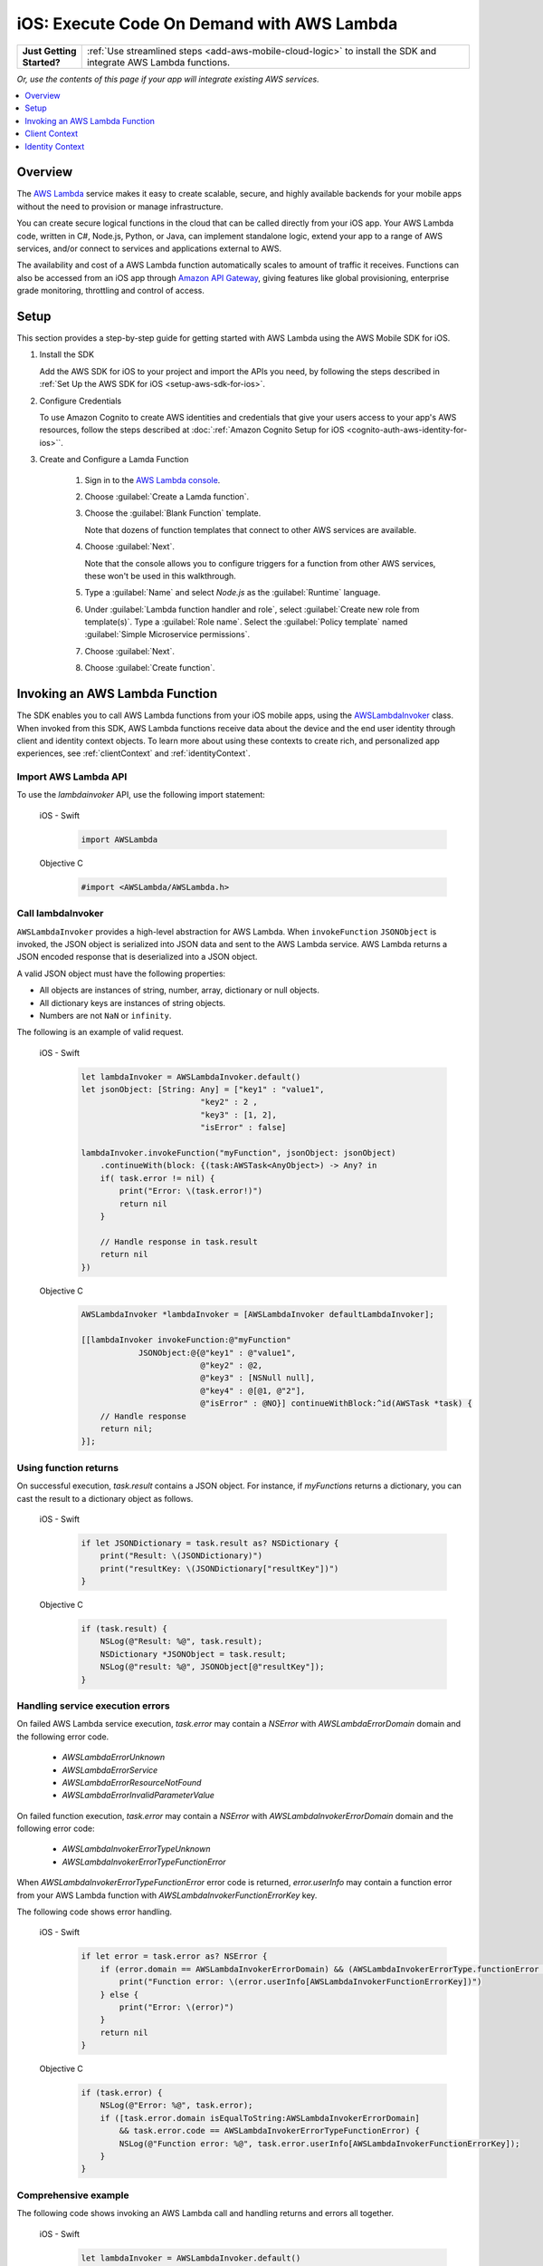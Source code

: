 .. Copyright 2010-2018 Amazon.com, Inc. or its affiliates. All Rights Reserved.

   This work is licensed under a Creative Commons Attribution-NonCommercial-ShareAlike 4.0
   International License (the "License"). You may not use this file except in compliance with the
   License. A copy of the License is located at http://creativecommons.org/licenses/by-nc-sa/4.0/.

   This file is distributed on an "AS IS" BASIS, WITHOUT WARRANTIES OR CONDITIONS OF ANY KIND,
   either express or implied. See the License for the specific language governing permissions and
   limitations under the License.

.. _how-to-ios-lambda:

###########################################
iOS: Execute Code On Demand with AWS Lambda
###########################################

.. list-table::
   :widths: 1 6

   * - **Just Getting Started?**

     - :ref:`Use streamlined steps <add-aws-mobile-cloud-logic>` to install the SDK and integrate AWS Lambda functions.

*Or, use the contents of this page if your app will integrate existing AWS services.*


.. contents::
   :local:
   :depth: 1

Overview
========

The `AWS Lambda <http://aws.amazon.com/lambda/>`__ service makes it easy to create scalable, secure, and highly available backends for your mobile apps without the need to provision or manage infrastructure.

You can create secure logical functions in the cloud that can be called directly from your iOS app. Your AWS Lambda code, written in C#, Node.js, Python, or Java, can implement standalone logic, extend your app to a range of AWS services, and/or connect to services and applications external to AWS.

The availability and cost of a AWS Lambda function automatically scales to amount of traffic it receives. Functions can also be accessed from an iOS app through `Amazon API Gateway <http://aws.amazon.com/lambda/>`__, giving features like global provisioning, enterprise grade monitoring, throttling and control of access.

Setup
=====

This section provides a step-by-step guide for getting started with AWS Lambda using the AWS Mobile SDK for iOS.

#. Install the SDK

   Add the AWS SDK for iOS to your project and import the APIs you need, by following the steps described
   in :ref:`Set Up the AWS SDK for iOS <setup-aws-sdk-for-ios>`.

#. Configure Credentials

   To use Amazon Cognito to create AWS identities and credentials that give your users access to your app's AWS resources, follow the steps described at :doc:`:ref:`Amazon Cognito Setup for iOS <cognito-auth-aws-identity-for-ios>``.

#. Create and Configure a Lamda Function

    #. Sign in to the `AWS Lambda console <https://console.aws.amazon.com/lambda/>`__.

    #. Choose :guilabel:`Create a Lamda function`.

    #. Choose the :guilabel:`Blank Function` template.

       Note that dozens of function templates that connect to other AWS services are available.

    #. Choose :guilabel:`Next`.

       Note that the console allows you to configure triggers for a function from other AWS services, these won't be used in this walkthrough.

    #. Type a :guilabel:`Name` and select `Node.js` as the :guilabel:`Runtime` language.

    #. Under :guilabel:`Lambda function handler and role`, select :guilabel:`Create new role from template(s)`.
       Type a :guilabel:`Role name`. Select the :guilabel:`Policy template` named :guilabel:`Simple Microservice permissions`.

    #. Choose :guilabel:`Next`.

    #. Choose :guilabel:`Create function`.


Invoking an AWS Lambda Function
=================================

The SDK enables you to call AWS Lambda functions from your iOS mobile apps,
using the `AWSLambdaInvoker <http://docs.aws.amazon.com/AWSiOSSDK/latest/Classes/AWSLambdaInvoker.html>`__ class. When invoked from this SDK, AWS Lambda functions receive
data about the device and the end user identity through client and identity context objects.
To learn more about using these contexts to create rich, and personalized app experiences,
see :ref:`clientContext` and :ref:`identityContext`.

Import AWS Lambda API
----------------------

To use the `lambdainvoker` API, use the following import statement:

    .. container:: option

        iOS - Swift
            .. code-block:: swift

                import AWSLambda

        Objective C
            .. code-block:: objectivec

                #import <AWSLambda/AWSLambda.h>


Call lambdaInvoker
------------------

``AWSLambdaInvoker`` provides a high-level abstraction for AWS Lambda. When ``invokeFunction``
``JSONObject`` is invoked, the JSON object is serialized into JSON data and sent to the
AWS Lambda service. AWS Lambda returns a JSON encoded response that is deserialized into
a JSON object.

A valid JSON object must have the following properties:

* All objects are instances of string, number, array, dictionary or null objects.
* All dictionary keys are instances of string objects.
* Numbers are not ``NaN`` or ``infinity``.

The following is an example of valid request.

    .. container:: option

        iOS - Swift
            .. code-block:: swift

                let lambdaInvoker = AWSLambdaInvoker.default()
                let jsonObject: [String: Any] = ["key1" : "value1",
                                         "key2" : 2 ,
                                         "key3" : [1, 2],
                                         "isError" : false]

                lambdaInvoker.invokeFunction("myFunction", jsonObject: jsonObject)
                    .continueWith(block: {(task:AWSTask<AnyObject>) -> Any? in
                    if( task.error != nil) {
                        print("Error: \(task.error!)")
                        return nil
                    }

                    // Handle response in task.result
                    return nil
                })


        Objective C
            .. code-block:: objectivec

                AWSLambdaInvoker *lambdaInvoker = [AWSLambdaInvoker defaultLambdaInvoker];

                [[lambdaInvoker invokeFunction:@"myFunction"
                            JSONObject:@{@"key1" : @"value1",
                                         @"key2" : @2,
                                         @"key3" : [NSNull null],
                                         @"key4" : @[@1, @"2"],
                                         @"isError" : @NO}] continueWithBlock:^id(AWSTask *task) {
                    // Handle response
                    return nil;
                }];


Using function returns
----------------------

On successful execution, `task.result` contains a JSON object. For instance, if `myFunctions` returns a dictionary, you can cast the result to a dictionary object as follows.

    .. container:: option

        iOS - Swift
            .. code-block:: swift

                if let JSONDictionary = task.result as? NSDictionary {
                    print("Result: \(JSONDictionary)")
                    print("resultKey: \(JSONDictionary["resultKey"])")
                }

        Objective C
            .. code-block:: objectivec

                if (task.result) {
                    NSLog(@"Result: %@", task.result);
                    NSDictionary *JSONObject = task.result;
                    NSLog(@"result: %@", JSONObject[@"resultKey"]);
                }

Handling service execution errors
---------------------------------

On failed AWS Lambda service execution, `task.error` may contain a `NSError` with `AWSLambdaErrorDomain` domain and the following error code.

    * `AWSLambdaErrorUnknown`
    * `AWSLambdaErrorService`
    * `AWSLambdaErrorResourceNotFound`
    * `AWSLambdaErrorInvalidParameterValue`

On failed function execution, `task.error` may contain a `NSError` with `AWSLambdaInvokerErrorDomain` domain and the following error code:

    * `AWSLambdaInvokerErrorTypeUnknown`
    * `AWSLambdaInvokerErrorTypeFunctionError`

When `AWSLambdaInvokerErrorTypeFunctionError` error code is returned, `error.userInfo` may contain a function error from your AWS Lambda function with `AWSLambdaInvokerFunctionErrorKey` key.

The following code shows error handling.

    .. container:: option

        iOS - Swift
            .. code-block:: swift

                if let error = task.error as? NSError {
                    if (error.domain == AWSLambdaInvokerErrorDomain) && (AWSLambdaInvokerErrorType.functionError == AWSLambdaInvokerErrorType(rawValue: error.code)) {
                        print("Function error: \(error.userInfo[AWSLambdaInvokerFunctionErrorKey])")
                    } else {
                        print("Error: \(error)")
                    }
                    return nil
                }

        Objective C
            .. code-block:: objectivec

                if (task.error) {
                    NSLog(@"Error: %@", task.error);
                    if ([task.error.domain isEqualToString:AWSLambdaInvokerErrorDomain]
                        && task.error.code == AWSLambdaInvokerErrorTypeFunctionError) {
                        NSLog(@"Function error: %@", task.error.userInfo[AWSLambdaInvokerFunctionErrorKey]);
                    }
                }

Comprehensive example
---------------------

The following code shows invoking an AWS Lambda call and handling returns and errors all together.

    .. container:: option

        iOS - Swift
            .. code-block:: swift

                let lambdaInvoker = AWSLambdaInvoker.default()

                let jsonObject: [String: Any] = ["key1" : "value1",
                                       "key2" : 2,
                                       "key3" : [1, 2],
                                       "isError" : false]

                lambdaInvoker.invokeFunction("myFunction", jsonObject: jsonObject).continueWith(block: {(task:AWSTask<AnyObject>) -> Any? in
                    if let error = task.error as? NSError {
                        if (error.domain == AWSLambdaInvokerErrorDomain) && (AWSLambdaInvokerErrorType.functionError == AWSLambdaInvokerErrorType(rawValue: error.code) {
                            print("Function error: \(error.userInfo[AWSLambdaInvokerFunctionErrorKey])")
                        } else {
                            print("Error: \(error)")
                        }
                        return nil
                    }

                    // Handle response in task.result
                    if let JSONDictionary = task.result as? NSDictionary {
                        print("Result: \(JSONDictionary)")
                        print("resultKey: \(JSONDictionary["resultKey"])")
                    }
                    return nil
                })

        Objective C
            .. code-block:: objectivec

                AWSLambdaInvoker *lambdaInvoker = [AWSLambdaInvoker defaultLambdaInvoker];

                [[lambdaInvoker invokeFunction:@"myFunction"
                            JSONObject:@{@"key1" : @"value1",
                                         @"key2" : @2,
                                         @"key3" : [NSNull null],
                                         @"key4" : @[@1, @"2"],
                                         @"isError" : @NO}] continueWithBlock:^id(AWSTask *task) {
                    if (task.error) {
                        NSLog(@"Error: %@", task.error);
                        if ([task.error.domain isEqualToString:AWSLambdaInvokerErrorDomain]
                            && task.error.code == AWSLambdaInvokerErrorTypeFunctionError) {
                            NSLog(@"Function error: %@", task.error.userInfo[AWSLambdaInvokerFunctionErrorKey]);
                        }
                    }
                    if (task.result) {
                        NSLog(@"Result: %@", task.result);
                        NSDictionary *JSONObject = task.result;
                        NSLog(@"result: %@", JSONObject[@"resultKey"]);
                    }
                    return nil;
                }];

.. _clientContext:

Client Context
==============

Calls to AWS Lambda using this SDK provide your functions with data about the calling device
and app using the `ClientContext` class.

You can access the client context in your lambda function as follows.

    .. container:: option

        JavaScript
            .. code-block:: javascript

                exports.handler = function(event, context) {
                    console.log("installation_id = " + context.clientContext.client.installation_id);
                    console.log("app_version_code = " + context.clientContext.client.app_version_code);
                    console.log("app_version_name = " + context.clientContext.client.app_version_name);
                    console.log("app_package_name = " + context.clientContext.client.app_package_name);
                    console.log("app_title = " + context.clientContext.client.app_title);
                    console.log("platform_version = " + context.clientContext.env.platform_version);
                    console.log("platform = " + context.clientContext.env.platform);
                    console.log("make = " + context.clientContext.env.make);
                    console.log("model = " + context.clientContext.env.model);
                    console.log("locale = " + context.clientContext.env.locale);

                    context.succeed("Your platform is " + context.clientContext.env.platform;
                }

ClientContext has the following fields:

client.installation_id
        Auto-generated UUID that is created the first time the app is launched. This is stored in the keychain on the device. In case the keychain is wiped a new installation ID will be generated.

client.app_version_code
        `CFBundleShortVersionString <https://developer.apple.com/library/ios/documentation/General/Reference/InfoPlistKeyReference/Articles/CoreFoundationKeys.html#//apple_ref/doc/uid/20001431-111349>`__

client.app_version_name
        `CFBundleVersion <https://developer.apple.com/library/ios/documentation/General/Reference/InfoPlistKeyReference/Articles/CoreFoundationKeys.html#//apple_ref/doc/uid/20001431-102364>`__

client.app_package_name
        `CFBundleIdentifier <https://developer.apple.com/library/ios/documentation/General/Reference/InfoPlistKeyReference/Articles/CoreFoundationKeys.html#//apple_ref/doc/uid/20001431-102070>`__

client.app_title
        `CFBundleDisplayName <https://developer.apple.com/library/ios/documentation/General/Reference/InfoPlistKeyReference/Articles/CoreFoundationKeys.html#//apple_ref/doc/uid/20001431-110725>`__

env.platform_version
        `systemVersion <https://developer.apple.com/library/ios/documentation/UIKit/Reference/UIDevice_Class/index.html#//apple_ref/occ/instp/UIDevice/systemVersion>`__

env.platform
        `systemName <https://developer.apple.com/library/ios/documentation/UIKit/Reference/UIDevice_Class/index.html#//apple_ref/occ/instp/UIDevice/systemName>`__

env.make
        Hardcoded as "apple"

env.model
        `Model of the device <https://developer.apple.com/library/ios/documentation/UIKit/Reference/UIDevice_Class/index.html#//apple_ref/occ/instp/UIDevice/model>`__

env.locale
        `localeIdentifier <https://developer.apple.com/library/ios/documentation/Cocoa/Reference/Foundation/Classes/NSLocale_Class/index.html#//apple_ref/occ/instp/NSLocale/localeIdentifier>`__ from `autoupdatingCurrentLocale <https://developer.apple.com/library/ios/documentation/Cocoa/Reference/Foundation/Classes/NSLocale_Class/index.html#//apple_ref/occ/clm/NSLocale/autoupdatingCurrentLocale>`__

.. _identityContext:

Identity Context
================

The `IdentityContext` class of the SDK passes Amazon Cognito credentials making the AWS identity of the end user available to your function. You can access the Identity ID as follows.

    .. container:: option

        JavaScript
            .. code-block:: javascript

                exports.handler = function(event, context) {
                    console.log("clientID = " + context.identity);

                    context.succeed("Your client ID is " + context.identity);
                }

For more about Amazon Cognito in the AWS Mobile SDK for iOS, see :doc:`:ref:`Amazon Cognito Setup for iOS <cognito-auth-aws-identity-for-ios>``.

.. _Cognito Console: https://console.aws.amazon.com/cognito/home
